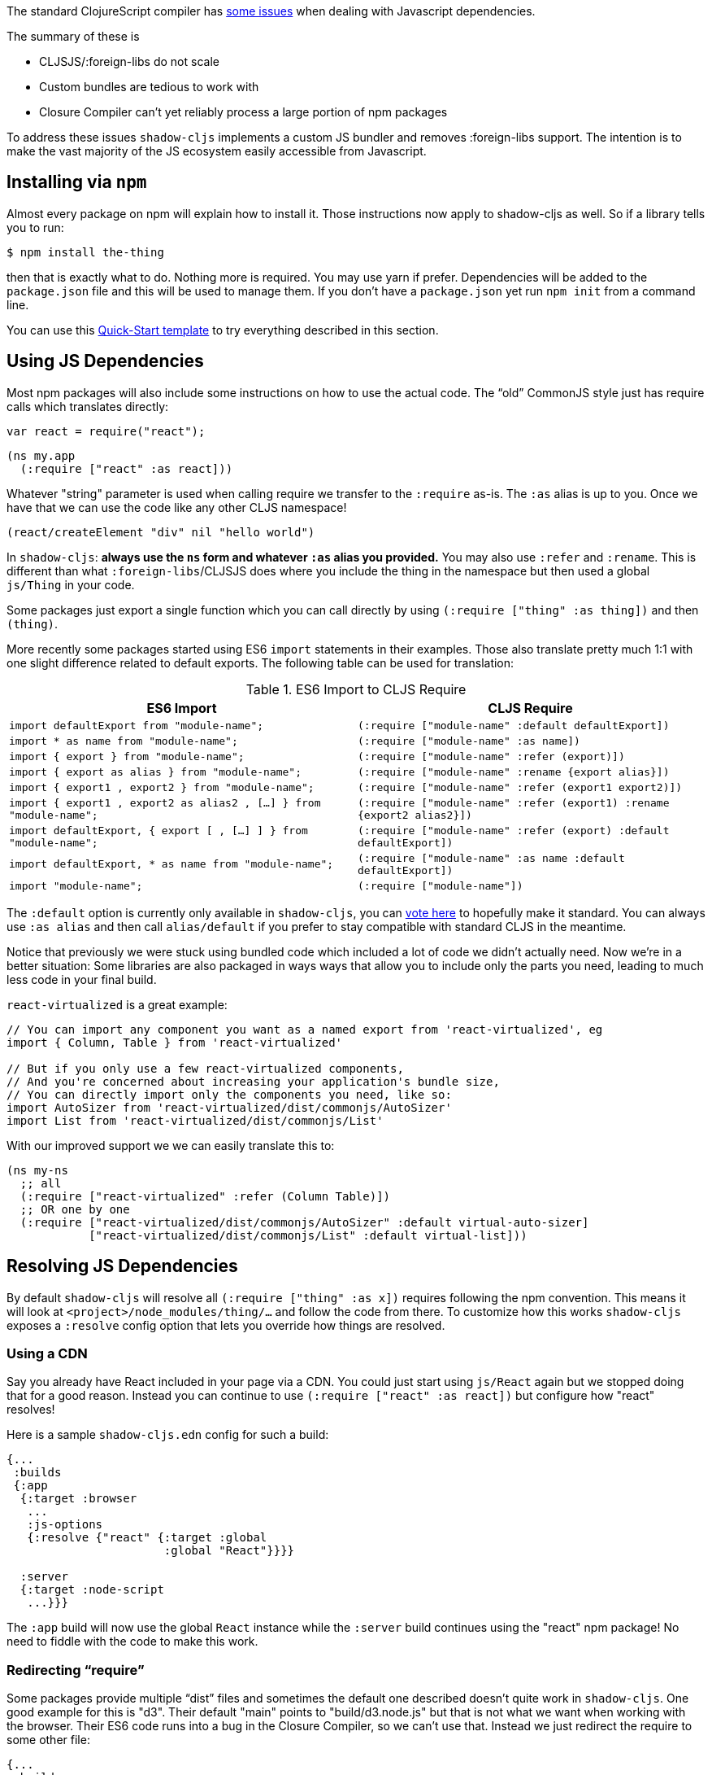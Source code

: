 The standard ClojureScript compiler has https://code.thheller.com/blog/shadow-cljs/2017/09/15/js-dependencies-the-problem.html[some issues]
when dealing with Javascript dependencies.

The summary of these is

* CLJSJS/:foreign-libs do not scale
* Custom bundles are tedious to work with
* Closure Compiler can’t yet reliably process a large portion of npm packages

To address these issues `shadow-cljs` implements a custom JS bundler and removes :foreign-libs support.
The intention is to make the vast majority of the JS ecosystem easily accessible from
Javascript.

== Installing via `npm`

Almost every package on npm will explain how to install it. Those instructions now apply to shadow-cljs
as well. So if a library tells you to run:

```bash
$ npm install the-thing
```

then that is exactly what to do. Nothing more is required. You may use yarn if prefer. Dependencies will
be added to the `package.json` file and this will be used to manage them. If you don’t have a
`package.json` yet run `npm init` from a command line.


You can use this https://github.com/shadow-cljs/quickstart-browser[Quick-Start template]
to try everything described in this section.

== Using JS Dependencies

Most npm packages will also include some instructions on how to use the actual code. The
“old” CommonJS style just has require calls which translates directly:

```js
var react = require("react");
```

```
(ns my.app
  (:require ["react" :as react]))
```

Whatever "string" parameter is used when calling require we transfer to the `:require` as-is.
The `:as` alias is up to you. Once we have that we can use the code like any other CLJS namespace!

```
(react/createElement "div" nil "hello world")
```

In `shadow-cljs`: *always use the `ns` form and whatever `:as` alias you provided.*
You may also use `:refer` and `:rename`. This is different than what `:foreign-libs`/CLJSJS does
where you include the thing in the namespace but then used a global `js/Thing` in your code.

Some packages just export a single function which you can call directly by
using `(:require ["thing" :as thing])` and then `(thing)`.

More recently some packages started using ES6 `import` statements in their examples. Those also
translate pretty much 1:1 with one slight difference related to default exports.
The following table can be used for translation:

.ES6 Import to CLJS Require
|===
|ES6 Import|CLJS Require

|`import defaultExport from "module-name";`
|`(:require ["module-name" :default defaultExport])`

|`import * as name from "module-name";`
|`(:require ["module-name" :as name])`

|`import { export } from "module-name";`
|`(:require ["module-name" :refer (export)])`

|`import { export as alias } from "module-name";`
|`(:require ["module-name" :rename {export alias}])`

|`import { export1 , export2 } from "module-name";`
|`(:require ["module-name" :refer (export1 export2)])`

|`import { export1 , export2 as alias2 , [...] } from "module-name";`
|`(:require ["module-name" :refer (export1) :rename {export2 alias2}])`

|`import defaultExport, { export [ , [...] ] } from "module-name";`
|`(:require ["module-name" :refer (export) :default defaultExport])`

|`import defaultExport, * as name from "module-name";`
|`(:require ["module-name" :as name :default defaultExport])`

|`import "module-name";`
|`(:require ["module-name"])`
|===

The `:default` option is currently only available in `shadow-cljs`, you can
https://dev.clojure.org/jira/browse/CLJS-2376[vote here] to hopefully make it standard.
You can always use `:as alias` and then call `alias/default` if you prefer to stay compatible
with standard CLJS in the meantime.

Notice that previously we were stuck using bundled code which included a lot of code we
didn’t actually need. Now we're in a better situation:
Some libraries are also packaged in ways  ways that allow you to include only the parts you need,
leading to much less code in your final build.

`react-virtualized` is a great example:

```js
// You can import any component you want as a named export from 'react-virtualized', eg
import { Column, Table } from 'react-virtualized'

// But if you only use a few react-virtualized components,
// And you're concerned about increasing your application's bundle size,
// You can directly import only the components you need, like so:
import AutoSizer from 'react-virtualized/dist/commonjs/AutoSizer'
import List from 'react-virtualized/dist/commonjs/List'
```

With our improved support we we can easily translate this to:

```
(ns my-ns
  ;; all
  (:require ["react-virtualized" :refer (Column Table)])
  ;; OR one by one
  (:require ["react-virtualized/dist/commonjs/AutoSizer" :default virtual-auto-sizer]
            ["react-virtualized/dist/commonjs/List" :default virtual-list]))
```

== Resolving JS Dependencies

By default `shadow-cljs` will resolve all `(:require ["thing" :as x])` requires following the npm convention.
This means it will look at `<project>/node_modules/thing/...` and follow the code from there. To
customize how this works `shadow-cljs` exposes a `:resolve` config option that lets you override how
things are resolved.

=== Using a CDN

Say you already have React included in your page via a CDN. You could just start using `js/React` again
but we stopped doing that for a good reason. Instead you can continue to use `(:require ["react" :as react])`
but configure how "react" resolves!

Here is a sample `shadow-cljs.edn` config for such a build:

```
{...
 :builds
 {:app
  {:target :browser
   ...
   :js-options
   {:resolve {"react" {:target :global
                       :global "React"}}}}

  :server
  {:target :node-script
   ...}}}
```

The `:app` build will now use the global `React` instance while the `:server` build continues using
the "react" npm package! No need to fiddle with the code to make this work.

=== Redirecting “require”

Some packages provide multiple “dist” files and sometimes the default one described doesn’t quite work
in `shadow-cljs`. One good example for this is "d3". Their default "main" points to "build/d3.node.js" but
that is not what we want when working with the browser. Their ES6 code runs into a bug in the Closure Compiler,
so we can’t use that. Instead we just redirect the require to some other file:

```
{...
 :builds
 {:app
  {:target :browser
   ...
   :js-options
   {:resolve {"d3" {:target :npm
                    :require "d3/build/d3.js"}}}
```

You can also just `(:require ["d3/build/d3.js" :as d3])` as well if you only care about the Browser.

=== Using local Files

You may also use :resolve to directly map to files in your project.

```
...
    {:resolve {"my-thing" {:target :file
                           :file "path/to/file.js"}}}
...
```

The `:file` is always relative to the project directory. The included file may use require or
`import/export` and those will be followed and included properly as well.

== Migrating cljsjs.*

Many CLJS libraries are still using CLJSJS packages and they would break with `shadow-cljs` since it
no longer supports `:foreign-libs`. I have a clear migration path for this and it just
requires one shim file that maps the `cljsjs.thing` back to its original npm package and
exposes the expected global variable.

For React this requires a file like `src/cljsjs/react.cljs`:

```
(ns cljsjs.react
  (:require ["react" :as react]
            ["create-react-class" :as crc]))
```

```
(js/goog.object.set react "createClass" crc)
(js/goog.exportSymbol "React" react)
```

Since this would be tedious for everyone to do manually I created the https://github.com/thheller/shadow-cljsjs[`shadow-cljsjs`]
library which provides just that. It does not include every package but I’ll keep adding
them and contributions are very welcome as well.

NOTE: The `shadow-cljsjs` library only provides the shim files. You’ll still need to
`npm install` the actual packages yourself.


